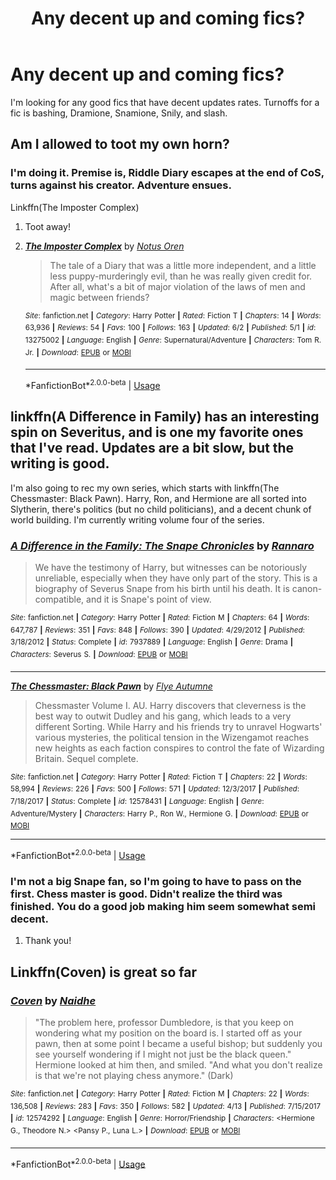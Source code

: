 #+TITLE: Any decent up and coming fics?

* Any decent up and coming fics?
:PROPERTIES:
:Author: Aceofluck99
:Score: 9
:DateUnix: 1559693969.0
:DateShort: 2019-Jun-05
:FlairText: Request
:END:
I'm looking for any good fics that have decent updates rates. Turnoffs for a fic is bashing, Dramione, Snamione, Snily, and slash.


** Am I allowed to toot my own horn?
:PROPERTIES:
:Author: Slightly_Too_Heavy
:Score: 6
:DateUnix: 1559695113.0
:DateShort: 2019-Jun-05
:END:

*** I'm doing it. Premise is, Riddle Diary escapes at the end of CoS, turns against his creator. Adventure ensues.

Linkffn(The Imposter Complex)
:PROPERTIES:
:Author: Slightly_Too_Heavy
:Score: 6
:DateUnix: 1559695180.0
:DateShort: 2019-Jun-05
:END:

**** Toot away!
:PROPERTIES:
:Author: Aceofluck99
:Score: 3
:DateUnix: 1559695947.0
:DateShort: 2019-Jun-05
:END:


**** [[https://www.fanfiction.net/s/13275002/1/][*/The Imposter Complex/*]] by [[https://www.fanfiction.net/u/2129301/Notus-Oren][/Notus Oren/]]

#+begin_quote
  The tale of a Diary that was a little more independent, and a little less puppy-murderingly evil, than he was really given credit for. After all, what's a bit of major violation of the laws of men and magic between friends?
#+end_quote

^{/Site/:} ^{fanfiction.net} ^{*|*} ^{/Category/:} ^{Harry} ^{Potter} ^{*|*} ^{/Rated/:} ^{Fiction} ^{T} ^{*|*} ^{/Chapters/:} ^{14} ^{*|*} ^{/Words/:} ^{63,936} ^{*|*} ^{/Reviews/:} ^{54} ^{*|*} ^{/Favs/:} ^{100} ^{*|*} ^{/Follows/:} ^{163} ^{*|*} ^{/Updated/:} ^{6/2} ^{*|*} ^{/Published/:} ^{5/1} ^{*|*} ^{/id/:} ^{13275002} ^{*|*} ^{/Language/:} ^{English} ^{*|*} ^{/Genre/:} ^{Supernatural/Adventure} ^{*|*} ^{/Characters/:} ^{Tom} ^{R.} ^{Jr.} ^{*|*} ^{/Download/:} ^{[[http://www.ff2ebook.com/old/ffn-bot/index.php?id=13275002&source=ff&filetype=epub][EPUB]]} ^{or} ^{[[http://www.ff2ebook.com/old/ffn-bot/index.php?id=13275002&source=ff&filetype=mobi][MOBI]]}

--------------

*FanfictionBot*^{2.0.0-beta} | [[https://github.com/tusing/reddit-ffn-bot/wiki/Usage][Usage]]
:PROPERTIES:
:Author: FanfictionBot
:Score: 2
:DateUnix: 1559695215.0
:DateShort: 2019-Jun-05
:END:


** linkffn(A Difference in Family) has an interesting spin on Severitus, and is one my favorite ones that I've read. Updates are a bit slow, but the writing is good.

I'm also going to rec my own series, which starts with linkffn(The Chessmaster: Black Pawn). Harry, Ron, and Hermione are all sorted into Slytherin, there's politics (but no child politicians), and a decent chunk of world building. I'm currently writing volume four of the series.
:PROPERTIES:
:Author: Flye_Autumne
:Score: 2
:DateUnix: 1559735770.0
:DateShort: 2019-Jun-05
:END:

*** [[https://www.fanfiction.net/s/7937889/1/][*/A Difference in the Family: The Snape Chronicles/*]] by [[https://www.fanfiction.net/u/3824385/Rannaro][/Rannaro/]]

#+begin_quote
  We have the testimony of Harry, but witnesses can be notoriously unreliable, especially when they have only part of the story. This is a biography of Severus Snape from his birth until his death. It is canon-compatible, and it is Snape's point of view.
#+end_quote

^{/Site/:} ^{fanfiction.net} ^{*|*} ^{/Category/:} ^{Harry} ^{Potter} ^{*|*} ^{/Rated/:} ^{Fiction} ^{M} ^{*|*} ^{/Chapters/:} ^{64} ^{*|*} ^{/Words/:} ^{647,787} ^{*|*} ^{/Reviews/:} ^{351} ^{*|*} ^{/Favs/:} ^{848} ^{*|*} ^{/Follows/:} ^{390} ^{*|*} ^{/Updated/:} ^{4/29/2012} ^{*|*} ^{/Published/:} ^{3/18/2012} ^{*|*} ^{/Status/:} ^{Complete} ^{*|*} ^{/id/:} ^{7937889} ^{*|*} ^{/Language/:} ^{English} ^{*|*} ^{/Genre/:} ^{Drama} ^{*|*} ^{/Characters/:} ^{Severus} ^{S.} ^{*|*} ^{/Download/:} ^{[[http://www.ff2ebook.com/old/ffn-bot/index.php?id=7937889&source=ff&filetype=epub][EPUB]]} ^{or} ^{[[http://www.ff2ebook.com/old/ffn-bot/index.php?id=7937889&source=ff&filetype=mobi][MOBI]]}

--------------

[[https://www.fanfiction.net/s/12578431/1/][*/The Chessmaster: Black Pawn/*]] by [[https://www.fanfiction.net/u/7834753/Flye-Autumne][/Flye Autumne/]]

#+begin_quote
  Chessmaster Volume I. AU. Harry discovers that cleverness is the best way to outwit Dudley and his gang, which leads to a very different Sorting. While Harry and his friends try to unravel Hogwarts' various mysteries, the political tension in the Wizengamot reaches new heights as each faction conspires to control the fate of Wizarding Britain. Sequel complete.
#+end_quote

^{/Site/:} ^{fanfiction.net} ^{*|*} ^{/Category/:} ^{Harry} ^{Potter} ^{*|*} ^{/Rated/:} ^{Fiction} ^{T} ^{*|*} ^{/Chapters/:} ^{22} ^{*|*} ^{/Words/:} ^{58,994} ^{*|*} ^{/Reviews/:} ^{226} ^{*|*} ^{/Favs/:} ^{500} ^{*|*} ^{/Follows/:} ^{571} ^{*|*} ^{/Updated/:} ^{12/3/2017} ^{*|*} ^{/Published/:} ^{7/18/2017} ^{*|*} ^{/Status/:} ^{Complete} ^{*|*} ^{/id/:} ^{12578431} ^{*|*} ^{/Language/:} ^{English} ^{*|*} ^{/Genre/:} ^{Adventure/Mystery} ^{*|*} ^{/Characters/:} ^{Harry} ^{P.,} ^{Ron} ^{W.,} ^{Hermione} ^{G.} ^{*|*} ^{/Download/:} ^{[[http://www.ff2ebook.com/old/ffn-bot/index.php?id=12578431&source=ff&filetype=epub][EPUB]]} ^{or} ^{[[http://www.ff2ebook.com/old/ffn-bot/index.php?id=12578431&source=ff&filetype=mobi][MOBI]]}

--------------

*FanfictionBot*^{2.0.0-beta} | [[https://github.com/tusing/reddit-ffn-bot/wiki/Usage][Usage]]
:PROPERTIES:
:Author: FanfictionBot
:Score: 2
:DateUnix: 1559735796.0
:DateShort: 2019-Jun-05
:END:


*** I'm not a big Snape fan, so I'm going to have to pass on the first. Chess master is good. Didn't realize the third was finished. You do a good job making him seem somewhat semi decent.
:PROPERTIES:
:Author: Aceofluck99
:Score: 2
:DateUnix: 1559741737.0
:DateShort: 2019-Jun-05
:END:

**** Thank you!
:PROPERTIES:
:Author: Flye_Autumne
:Score: 1
:DateUnix: 1559782724.0
:DateShort: 2019-Jun-06
:END:


** Linkffn(Coven) is great so far
:PROPERTIES:
:Author: 15_Redstones
:Score: 2
:DateUnix: 1559847147.0
:DateShort: 2019-Jun-06
:END:

*** [[https://www.fanfiction.net/s/12574292/1/][*/Coven/*]] by [[https://www.fanfiction.net/u/9367651/Naidhe][/Naidhe/]]

#+begin_quote
  "The problem here, professor Dumbledore, is that you keep on wondering what my position on the board is. I started off as your pawn, then at some point I became a useful bishop; but suddenly you see yourself wondering if I might not just be the black queen." Hermione looked at him then, and smiled. "And what you don't realize is that we're not playing chess anymore." (Dark)
#+end_quote

^{/Site/:} ^{fanfiction.net} ^{*|*} ^{/Category/:} ^{Harry} ^{Potter} ^{*|*} ^{/Rated/:} ^{Fiction} ^{M} ^{*|*} ^{/Chapters/:} ^{22} ^{*|*} ^{/Words/:} ^{136,508} ^{*|*} ^{/Reviews/:} ^{283} ^{*|*} ^{/Favs/:} ^{350} ^{*|*} ^{/Follows/:} ^{582} ^{*|*} ^{/Updated/:} ^{4/13} ^{*|*} ^{/Published/:} ^{7/15/2017} ^{*|*} ^{/id/:} ^{12574292} ^{*|*} ^{/Language/:} ^{English} ^{*|*} ^{/Genre/:} ^{Horror/Friendship} ^{*|*} ^{/Characters/:} ^{<Hermione} ^{G.,} ^{Theodore} ^{N.>} ^{<Pansy} ^{P.,} ^{Luna} ^{L.>} ^{*|*} ^{/Download/:} ^{[[http://www.ff2ebook.com/old/ffn-bot/index.php?id=12574292&source=ff&filetype=epub][EPUB]]} ^{or} ^{[[http://www.ff2ebook.com/old/ffn-bot/index.php?id=12574292&source=ff&filetype=mobi][MOBI]]}

--------------

*FanfictionBot*^{2.0.0-beta} | [[https://github.com/tusing/reddit-ffn-bot/wiki/Usage][Usage]]
:PROPERTIES:
:Author: FanfictionBot
:Score: 1
:DateUnix: 1559847168.0
:DateShort: 2019-Jun-06
:END:
